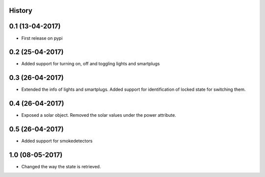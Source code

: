.. :changelog:

History
-------

0.1 (13-04-2017)
----------------

* First release on pypi

0.2 (25-04-2017)
----------------

* Added support for turning on, off and toggling lights and smartplugs


0.3 (26-04-2017)
----------------

* Extended the info of lights and smartplugs. Added support for identification of locked state for switching them.


0.4 (26-04-2017)
----------------

* Exposed a solar object. Removed the solar values under the power attribute.


0.5 (26-04-2017)
----------------

* Added support for smokedetectors


1.0 (08-05-2017)
----------------

* Changed the way the state is retrieved.